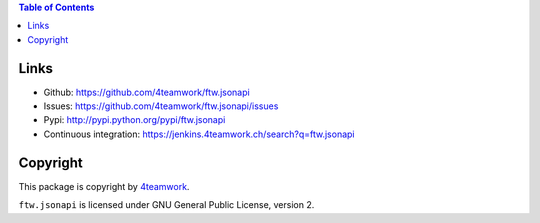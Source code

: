 .. contents:: Table of Contents


Links
=====

- Github: https://github.com/4teamwork/ftw.jsonapi
- Issues: https://github.com/4teamwork/ftw.jsonapi/issues
- Pypi: http://pypi.python.org/pypi/ftw.jsonapi
- Continuous integration: https://jenkins.4teamwork.ch/search?q=ftw.jsonapi

Copyright
=========

This package is copyright by `4teamwork <http://www.4teamwork.ch/>`_.

``ftw.jsonapi`` is licensed under GNU General Public License, version 2.
